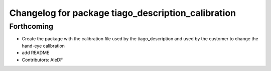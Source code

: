 ^^^^^^^^^^^^^^^^^^^^^^^^^^^^^^^^^^^^^^^^^^^^^^^^^^^
Changelog for package tiago_description_calibration
^^^^^^^^^^^^^^^^^^^^^^^^^^^^^^^^^^^^^^^^^^^^^^^^^^^

Forthcoming
-----------
* Create the package with the calibration file used by the tiago_description and used by the customer to change the hand-eye calibration
* add README
* Contributors: AleDF
